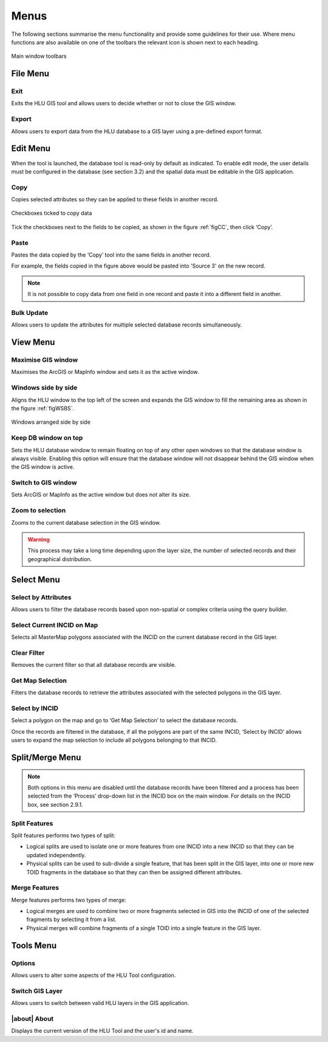 .. index::
	single: Menus

*****
Menus
*****

The following sections summarise the menu functionality and provide some guidelines for their use. Where menu functions are also available on one of the toolbars the relevant icon is shown next to each heading.

.. _figUITB:

.. figure:: ../images/figures/UserInterfaceToolbars.png
	:align: center

	Main window toolbars

.. index::
	single: Menus; File menu

.. _file_menu:

File Menu
=========

.. |exit| image:: ../images/icons/FileExit.png
	:height: 16px
	:width: 16px

|exit| Exit
-----------

Exits the HLU GIS tool and allows users to decide whether or not to close the GIS window.

.. |export| image:: ../images/icons/FileExport.png
	:height: 16px
	:width: 16px

|export| Export
---------------

Allows users to export data from the HLU database to a GIS layer using a pre-defined export format.

.. seealso::
	:ref:`export_window` for more information.

.. raw:: latex

	\newpage

.. index::
	single: Menus; Edit menu

.. _edit_menu:

Edit Menu
=========

When the tool is launched, the database tool is read-only by default as indicated. To enable edit mode, the user details must be configured in the database (see section 3.2) and the spatial data must be editable in the GIS application.

.. |copy| image:: ../images/icons/EditCopy.png
	:height: 16px
	:width: 16px

|copy| Copy
-----------

Copies selected attributes so they can be applied to these fields in another record.

.. _figCC:

.. figure:: ../images/figures/CopyCheckboxes.png
	:align: center

	Checkboxes ticked to copy data

Tick the checkboxes next to the fields to be copied, as shown in the figure :ref:`figCC`, then click ‘Copy’.

.. |paste| image:: ../images/icons/EditPaste.png
	:height: 16px
	:width: 16px

|paste| Paste
-------------

Pastes the data copied by the ‘Copy’ tool into the same fields in another record.

For example, the fields copied in the figure above would be pasted into 'Source 3' on the new record.

.. Note:: It is not possible to copy data from one field in one record and paste it into a different field in another.

Bulk Update
-----------

Allows users to update the attributes for multiple selected database records simultaneously.


.. raw:: latex

	\newpage

.. index::
	single: Menus; View menu

View Menu
=========

.. |winmaximise| image:: ../images/icons/GisWinMaximise.png
	:height: 16px
	:width: 16px

|winmaximise| Maximise GIS window
---------------------------------

Maximises the ArcGIS or MapInfo window and sets it as the active window.

.. |winsidebyside| image:: ../images/icons/GisWinSideBySide.png
	:height: 16px
	:width: 16px

|winsidebyside| Windows side by side
------------------------------------

Aligns the HLU window to the top left of the screen and expands the GIS window to fill the remaining area as shown in the figure :ref:`figWSBS`.

.. _figWSBS:

.. figure:: ../images/figures/WindowsSideBySide.png
	:align: center
	:scale: 50

	Windows arranged side by side

Keep DB window on top
---------------------

Sets the HLU database window to remain floating on top of any other open windows so that the database window is always visible. Enabling this option will ensure that the database window will not disappear behind the GIS window when the GIS window is active.

Switch to GIS window
--------------------

Sets ArcGIS or MapInfo as the active window but does not alter its size.

.. |zoom| image:: ../images/icons/ZoomSelection.png
	:height: 16px
	:width: 16px

|zoom| Zoom to selection
---------------------------

Zooms to the current database selection in the GIS window.


.. Warning:: This process may take a long time depending upon the layer size, the number of selected records and their geographical distribution.

.. raw:: latex

	\newpage

.. index::
	single: Menus; Select menu

.. _select_menu:

Select Menu
===========

.. |selectbyattr| image:: ../images/icons/SelectByAttributes.png
	:height: 16px
	:width: 16px

|selectbyattr| Select by Attributes
-----------------------------------

Allows users to filter the database records based upon non-spatial or complex criteria using the query builder.

.. |selectonmap| image:: ../images/icons/SelectOnMap.png
	:height: 16px
	:width: 16px

|selectonmap| Select Current INCID on Map
-----------------------------------------

Selects all MasterMap polygons associated with the INCID on the current database record in the GIS layer.

.. |clearfilter| image:: ../images/icons/ClearFilter.png
	:height: 16px
	:width: 16px

|clearfilter| Clear Filter
--------------------------

Removes the current filter so that all database records are visible.

.. |getmapsel| image:: ../images/icons/ReadMapSelection.png
	:height: 16px
	:width: 16px

|getmapsel| Get Map Selection
-----------------------------

Filters the database records to retrieve the attributes associated with the selected polygons in the GIS layer.

.. |selectbyincid| image:: ../images/icons/SelectByIncid.png
	:height: 16px
	:width: 16px

|selectbyincid| Select by INCID
-------------------------------

Select a polygon on the map and go to ‘Get Map Selection’ to select the database records.

Once the records are filtered in the database, if all the polygons are part of the same INCID, ‘Select by INCID’ allows users to expand the map selection to include all polygons belonging to that INCID.

.. raw:: latex

	\newpage

.. index::
	single: Menus; Split/Merge menu

.. _split_merge_menu:

Split/Merge Menu
================

.. Note:: Both options in this menu are disabled until the database records have been filtered and a process has been selected from the ‘Process’ drop-down list in the INCID box on the main window. For details on the INCID box, see section 2.9.1.

.. |split| image:: ../images/icons/SplitFeatures.png
	:height: 16px
	:width: 16px

|split| Split Features
----------------------

Split features performs two types of split:

* Logical splits are used to isolate one or more features from one INCID into a new INCID so that they can be updated independently.
* Physical splits can be used to sub-divide a single feature, that has been split in the GIS layer, into one or more new TOID fragments in the database so that they can then be assigned different attributes.

.. |merge| image:: ../images/icons/MergeFeatures.png
	:height: 16px
	:width: 16px

|merge| Merge Features
----------------------

Merge features performs two types of merge:

* Logical merges are used to combine two or more fragments selected in GIS into the INCID of one of the selected fragments by selecting it from a list.
* Physical merges will combine fragments of a single TOID into a single feature in the GIS layer.


.. raw:: latex

	\newpage

.. index::
	single: Menus; Tools menu

.. _tools_menu:

Tools Menu
==========

.. |options| image:: ../images/icons/Options.png
	:height: 16px
	:width: 16px

|options| Options
-----------------

Allows users to alter some aspects of the HLU Tool configuration.


.. |switch| image:: ../images/icons/SwitchGISLayer.png
	:height: 16px
	:width: 16px

|switch| Switch GIS Layer
-------------------------

Allows users to switch between valid HLU layers in the GIS application.


.. image:: ../images/figures/UserInterfaceToolsToolbar.png

|about| About
-------------

Displays the current version of the HLU Tool and the user's id and name.


.. seealso::
	See :ref:`options_window`  for more information.

